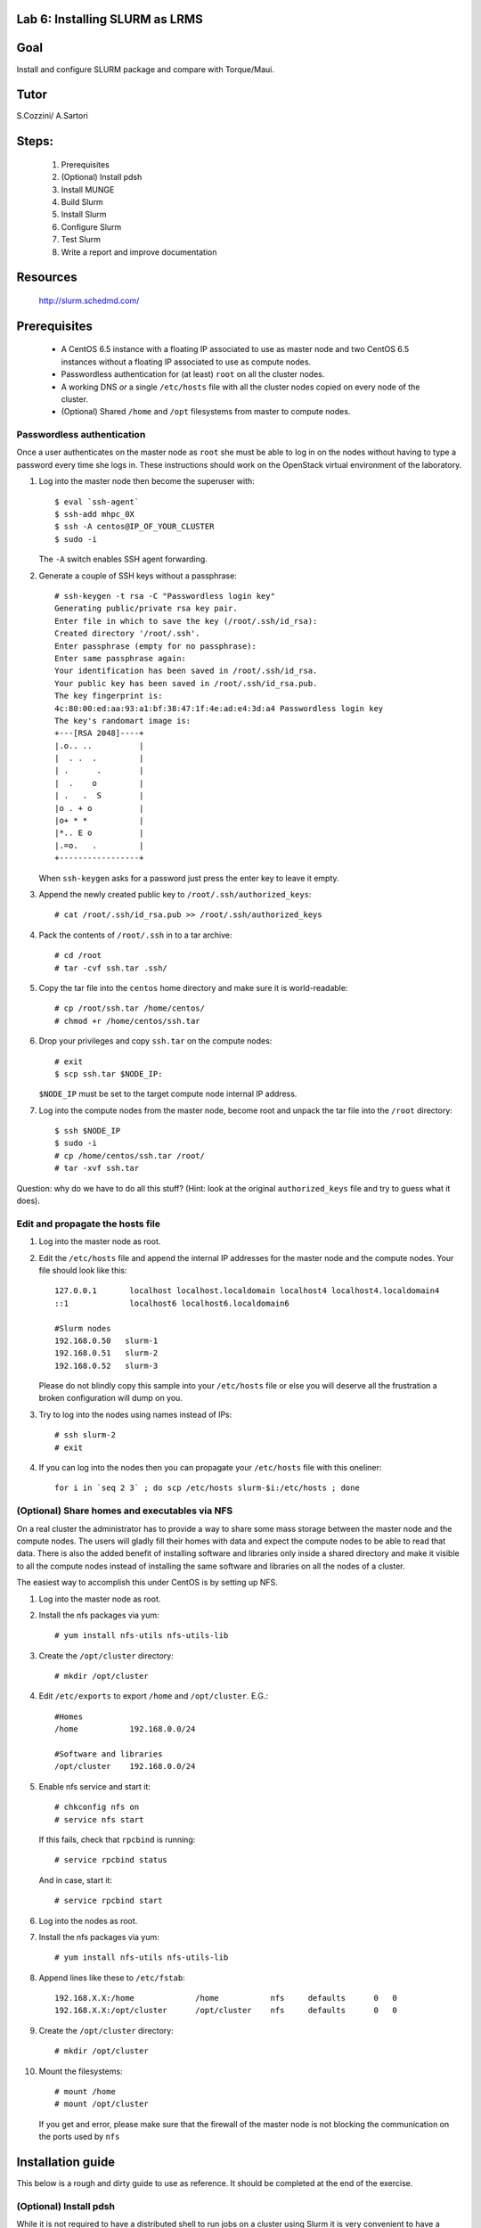 Lab 6: Installing SLURM as LRMS
-------------------------------

Goal
----

Install and configure SLURM package and compare with Torque/Maui.

Tutor 
-----

S.Cozzini/ A.Sartori

Steps:
------

  #. Prerequisites
  #. (Optional) Install pdsh
  #. Install MUNGE
  #. Build Slurm
  #. Install Slurm
  #. Configure Slurm
  #. Test Slurm
  #. Write a report and improve documentation

Resources
---------

  http://slurm.schedmd.com/

Prerequisites
-------------

  - A CentOS 6.5 instance with a floating IP associated to use as master
    node and two CentOS 6.5 instances without a floating IP associated
    to use as compute nodes.
  - Passwordless authentication for (at least) ``root`` on all the
    cluster nodes.
  - A working DNS *or* a single ``/etc/hosts`` file with all the cluster
    nodes copied on every node of the cluster.
  - (Optional) Shared ``/home`` and ``/opt`` filesystems from master to
    compute nodes.

Passwordless authentication
^^^^^^^^^^^^^^^^^^^^^^^^^^^

Once a user authenticates on the master node as ``root`` she must be
able to log in on the nodes without having to type a password every time
she logs in. These instructions should work on the OpenStack virtual
environment of the laboratory.

#. Log into the master node then become the superuser with::

        $ eval `ssh-agent`
	$ ssh-add mhpc_0X
        $ ssh -A centos@IP_OF_YOUR_CLUSTER
        $ sudo -i

   The ``-A`` switch enables SSH agent forwarding.

#. Generate a couple of SSH keys without a passphrase::

        # ssh-keygen -t rsa -C "Passwordless login key"
        Generating public/private rsa key pair.
        Enter file in which to save the key (/root/.ssh/id_rsa):
        Created directory '/root/.ssh'.
        Enter passphrase (empty for no passphrase):
        Enter same passphrase again:
        Your identification has been saved in /root/.ssh/id_rsa.
        Your public key has been saved in /root/.ssh/id_rsa.pub.
        The key fingerprint is:
        4c:80:00:ed:aa:93:a1:bf:38:47:1f:4e:ad:e4:3d:a4 Passwordless login key
        The key's randomart image is:
        +---[RSA 2048]----+
        |.o.. ..          |
        |  . .  .         |
        | .      .        |
        |  .    o         |
        | .   .  S        |
        |o . + o          |
        |o+ * *           |
        |*.. E o          |
        |.=o.   .         |
        +-----------------+

   When ``ssh-keygen`` asks for a password just press the enter key to
   leave it empty.

#. Append the newly created public key to ``/root/.ssh/authorized_keys``::

        # cat /root/.ssh/id_rsa.pub >> /root/.ssh/authorized_keys

#. Pack the contents of ``/root/.ssh`` in to a tar archive::

        # cd /root
        # tar -cvf ssh.tar .ssh/

#. Copy the tar file into the ``centos`` home directory and make sure it
   is world-readable::

        # cp /root/ssh.tar /home/centos/
        # chmod +r /home/centos/ssh.tar

#. Drop your privileges and copy ``ssh.tar`` on the compute nodes::

        # exit
        $ scp ssh.tar $NODE_IP:

   ``$NODE_IP`` must be set to the target compute node internal IP
   address.

#. Log into the compute nodes from the master node, become root and
   unpack the tar file into the ``/root`` directory::

        $ ssh $NODE_IP
        $ sudo -i
        # cp /home/centos/ssh.tar /root/
        # tar -xvf ssh.tar

Question: why do we have to do all this stuff? (Hint: look at the
original ``authorized_keys`` file and try to guess what it does).

Edit and propagate the hosts file
^^^^^^^^^^^^^^^^^^^^^^^^^^^^^^^^^

#. Log into the master node as root.

#. Edit the ``/etc/hosts`` file and append the internal IP addresses for
   the master node and the compute nodes. Your file should look like
   this::

        127.0.0.1       localhost localhost.localdomain localhost4 localhost4.localdomain4
        ::1             localhost6 localhost6.localdomain6

        #Slurm nodes
        192.168.0.50   slurm-1
        192.168.0.51   slurm-2
        192.168.0.52   slurm-3

   Please do not blindly copy this sample into your ``/etc/hosts`` file
   or else you will deserve all the frustration a broken configuration
   will dump on you.

#. Try to log into the nodes using names instead of IPs::

        # ssh slurm-2
        # exit

#. If you can log into the nodes then you can propagate your
   ``/etc/hosts`` file with this oneliner::

        for i in `seq 2 3` ; do scp /etc/hosts slurm-$i:/etc/hosts ; done

(Optional) Share homes and executables via NFS
^^^^^^^^^^^^^^^^^^^^^^^^^^^^^^^^^^^^^^^^^^^^^^

On a real cluster the administrator has to provide a way to share some
mass storage between the master node and the compute nodes. The users
will gladly fill their homes with data and expect the compute nodes to
be able to read that data. There is also the added benefit of installing
software and libraries only inside a shared directory and make it
visible to all the compute nodes instead of installing the same software
and libraries on all the nodes of a cluster.

The easiest way to accomplish this under CentOS is by setting up NFS.

#. Log into the master node as root.

#. Install the nfs packages via yum::

        # yum install nfs-utils nfs-utils-lib

#. Create the ``/opt/cluster`` directory::

    # mkdir /opt/cluster

#. Edit ``/etc/exports`` to export ``/home`` and ``/opt/cluster``. E.G.::

        #Homes
        /home           192.168.0.0/24

        #Software and libraries
        /opt/cluster    192.168.0.0/24

#. Enable nfs service and start it::

        # chkconfig nfs on
        # service nfs start

   If this fails, check that ``rpcbind`` is running::

       # service rpcbind status 
   
   And in case, start it::

       # service rpcbind start 

#. Log into the nodes as root.

#. Install the nfs packages via yum::

        # yum install nfs-utils nfs-utils-lib

#. Append lines like these to ``/etc/fstab``::

        192.168.X.X:/home             /home           nfs     defaults      0   0
        192.168.X.X:/opt/cluster      /opt/cluster    nfs     defaults      0   0

#. Create the ``/opt/cluster`` directory::

        # mkdir /opt/cluster

#. Mount the filesystems::

        # mount /home
        # mount /opt/cluster

   If you get and error, please make sure that the firewall of the master node is not blocking the communication on the ports used by ``nfs``

Installation guide
------------------

This below is a rough and dirty guide to use as reference. It should be
completed at the end of the exercise.

(Optional) Install pdsh
^^^^^^^^^^^^^^^^^^^^^^^

While it is not required to have a distributed shell to run jobs on a
cluster using Slurm it is very convenient to have a distributed shell to
ease the setup and configuration.

The Parallel Distributed Shell or ``pdsh``
( https://code.google.com/p/pdsh/ ) does not require a particular
configuration file and can be installed via YUM::

    yum install epel-release
    yum install pdsh pdsh-rcmd-ssh

If the cluster nodes are named ``slurm-2``, ``slurm-3``
and ``slurm-frontend``:

- To issue a command on both ``slurm-2`` and ``slurm-3`` from
  ``slurm-frontend``::

    root@slurm-frontend:~# pdsh -R ssh -w slurm-[2-3] hostname

- To install ``pdsh`` on the nodes from ``slurm-frontend`` (this is needed in
  order to have ``pdcp`` available on the nodes)::

    root@slurm-frontend:~# pdsh -R ssh -w slurm-[2-3] yum -y install pdsh pdsh-rcmd-ssh

- To copy a file from ``slurm-frontend`` to both the nodes you can use ``pdcp``::

    root@slurm-frontend:~# pdcp -R ssh -w slurm-compute[1-2] /etc/hosts /etc/hosts

``pdsh`` manual:

    http://linux.die.net/man/1/pdsh

``pdcp`` manual:

    http://linux.die.net/man/1/pdcp

Install MUNGE
^^^^^^^^^^^^^

Official install guide for MUNGE:

    https://github.com/dun/munge/wiki/Installation-Guide

The first thing to install is MUNGE. The installation needs the
``rpm-build`` package::

    yum install rpm-build

MUNGE has the following build-time dependencies::

    yum install bzip2-devel gcc openssl-devel zlib-devel


Download ``bzip2`` archive::

    wget https://github.com/dun/munge/releases/download/munge-0.5.11/munge-0.5.11.tar.bz2

Issue::

    rpmbuild -tb --clean munge-0.5.11.tar.bz2

Go to
``./rpmbuild/RPMS/x86_64`` directory to find the RPMs (replace the last
directory with the right architecture).

Install the RPMs::

    rpm -ivh munge-libs-0.5.11-1.el6.x86_64.rpm munge-0.5.11-1.el6.x86_64.rpm

The command line before assumes that you're installing MUNGE 0.5.11-1,
replace the version accordingly.

Remember to install the RPMs on all the nodes. Copy the file
``/etc/munge/munge.key`` from the master to the nodes (preserving ownership and permissions) and then
you can enable the ``munge`` service::

    chkconfig munge on
    service munge start

Please note that if you have set up the NFS shares you can copy the RPMs
in the ``/opt/cluster`` directory to have them available on all the
nodes::

    mkdir -p /opt/cluster/rpm
    cp ./rpmbuild/RPMS/x86_64/*rpm /opt/cluster/rpm/

Building SLURM
^^^^^^^^^^^^^^
Super quick start:

    https://computing.llnl.gov/linux/slurm/quickstart_admin.html

To build slurm RPMs with ``rpmbuild`` you have to install the
``munge-devel`` RPM and also you have to satisfy some other
dependencies::

    rpm -ivh munge-devel-0.5.11-1.el6.x86_64.rpm
    yum install pam-devel perl-ExtUtils-MakeMaker readline-devel

Get the slurm tar-ball::

    wget http://www.schedmd.com/downloads/latest/slurm-15.08.13.tar.bz2

Then build the RPMs with::

    rpmbuild -ta slurm-15.08.13.tar.bz2

Installing SLURM
^^^^^^^^^^^^^^^^

If you have successfully built the SLURM RPMs you can install them::

    rpm -ivh slurm-15.08.13-1.el6.x86_64.rpm \
        slurm-devel-15.08.13-1.el6.x86_64.rpm \
        slurm-pam_slurm-15.08.13-1.el6.x86_64.rpm \
        slurm-munge-15.08.13-1.el6.x86_64.rpm \
        slurm-plugins-15.08.13-1.el6.x86_64.rpm \
        slurm-perlapi-15.08.13-1.el6.x86_64.rpm \
        slurm-sjobexit-15.08.13-1.el6.x86_64.rpm

Then transfer those RPMs to the compute nodes and install them.

Configuring SLURM
^^^^^^^^^^^^^^^^^

To configure SLURM there's an HTML form located in
``/usr/share/doc/slurm-15.08.13/html/configurator.html`` with all the
options or you can use the
``/usr/share/doc/slurm-15.08.13/html/configurator.easy.html`` that
assumes the default value for most of the configuration options.

Both HTML files are fully annotated and can be opened with any
JavaScript capable browser. When you've finished with the configuration
press the Submit button at the bottom copy the output to a file and you
will have a ``slurm.conf`` file that you tweak further or just install on the
nodes.

**WARNING**: you have to add ALL the nodes to the ``slurm.conf``. The
configurator web page DOES NOT add the master node to the nodes list and
so you have to add it yourself.


Before starting SLURM there are some operations that must be done:

#. You have to create a ``slurm`` user on **ALL** the nodes.

#. You have to create all the directories needed by SLURM and you have
   to transfer the ownership of those directories to the above mentioned
   ``slurm`` user. Check your ``slurm.conf`` for the directories to create.

#. Copy the generated configuration file to ``/etc/slurm/slurm.conf``

#. Start the demons on all nodes::

     service slurm start

#. check that everything is working::

     sinfo

#. Try to submit a batch job using ``sbatch``
